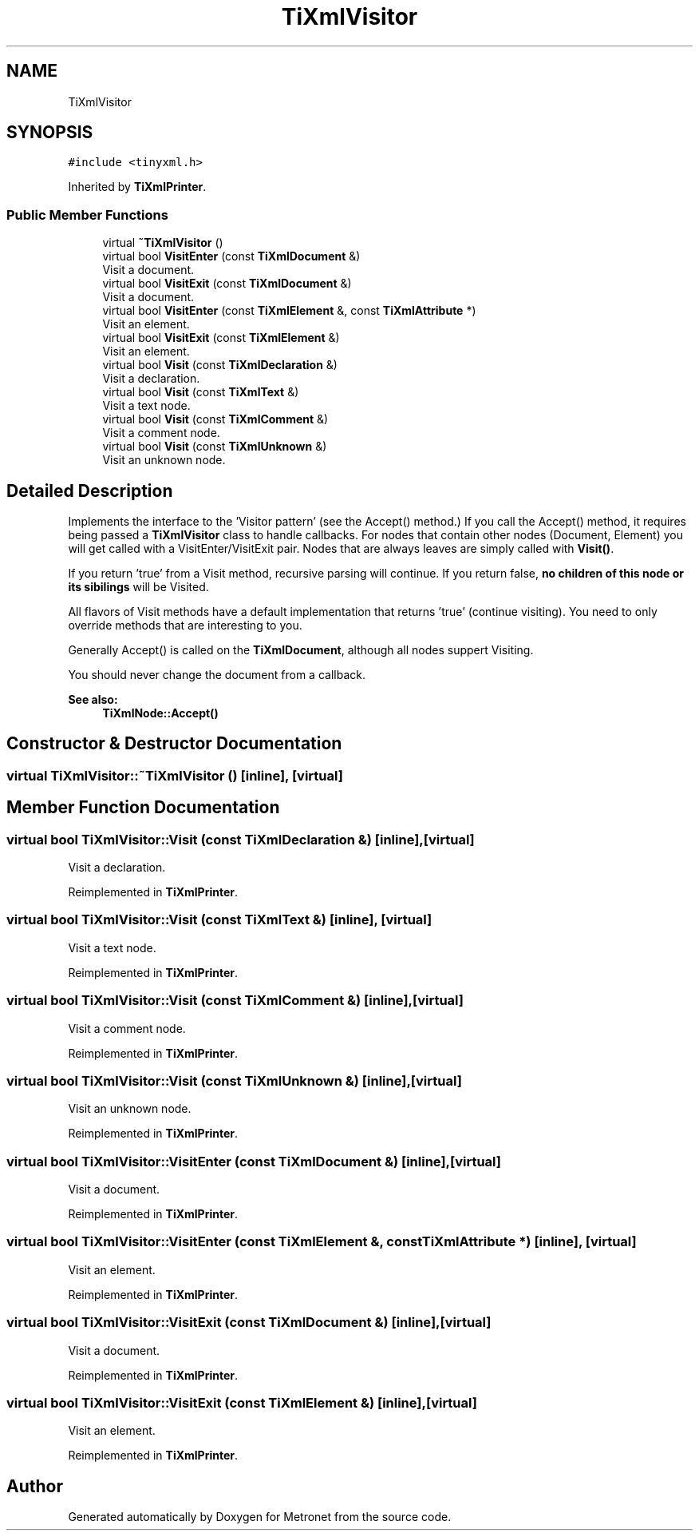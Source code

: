 .TH "TiXmlVisitor" 3 "Thu Mar 9 2017" "Metronet" \" -*- nroff -*-
.ad l
.nh
.SH NAME
TiXmlVisitor
.SH SYNOPSIS
.br
.PP
.PP
\fC#include <tinyxml\&.h>\fP
.PP
Inherited by \fBTiXmlPrinter\fP\&.
.SS "Public Member Functions"

.in +1c
.ti -1c
.RI "virtual \fB~TiXmlVisitor\fP ()"
.br
.ti -1c
.RI "virtual bool \fBVisitEnter\fP (const \fBTiXmlDocument\fP &)"
.br
.RI "Visit a document\&. "
.ti -1c
.RI "virtual bool \fBVisitExit\fP (const \fBTiXmlDocument\fP &)"
.br
.RI "Visit a document\&. "
.ti -1c
.RI "virtual bool \fBVisitEnter\fP (const \fBTiXmlElement\fP &, const \fBTiXmlAttribute\fP *)"
.br
.RI "Visit an element\&. "
.ti -1c
.RI "virtual bool \fBVisitExit\fP (const \fBTiXmlElement\fP &)"
.br
.RI "Visit an element\&. "
.ti -1c
.RI "virtual bool \fBVisit\fP (const \fBTiXmlDeclaration\fP &)"
.br
.RI "Visit a declaration\&. "
.ti -1c
.RI "virtual bool \fBVisit\fP (const \fBTiXmlText\fP &)"
.br
.RI "Visit a text node\&. "
.ti -1c
.RI "virtual bool \fBVisit\fP (const \fBTiXmlComment\fP &)"
.br
.RI "Visit a comment node\&. "
.ti -1c
.RI "virtual bool \fBVisit\fP (const \fBTiXmlUnknown\fP &)"
.br
.RI "Visit an unknown node\&. "
.in -1c
.SH "Detailed Description"
.PP 
Implements the interface to the 'Visitor pattern' (see the Accept() method\&.) If you call the Accept() method, it requires being passed a \fBTiXmlVisitor\fP class to handle callbacks\&. For nodes that contain other nodes (Document, Element) you will get called with a VisitEnter/VisitExit pair\&. Nodes that are always leaves are simply called with \fBVisit()\fP\&.
.PP
If you return 'true' from a Visit method, recursive parsing will continue\&. If you return false, \fBno children of this node or its sibilings\fP will be Visited\&.
.PP
All flavors of Visit methods have a default implementation that returns 'true' (continue visiting)\&. You need to only override methods that are interesting to you\&.
.PP
Generally Accept() is called on the \fBTiXmlDocument\fP, although all nodes suppert Visiting\&.
.PP
You should never change the document from a callback\&.
.PP
\fBSee also:\fP
.RS 4
\fBTiXmlNode::Accept()\fP 
.RE
.PP

.SH "Constructor & Destructor Documentation"
.PP 
.SS "virtual TiXmlVisitor::~TiXmlVisitor ()\fC [inline]\fP, \fC [virtual]\fP"

.SH "Member Function Documentation"
.PP 
.SS "virtual bool TiXmlVisitor::Visit (const \fBTiXmlDeclaration\fP &)\fC [inline]\fP, \fC [virtual]\fP"

.PP
Visit a declaration\&. 
.PP
Reimplemented in \fBTiXmlPrinter\fP\&.
.SS "virtual bool TiXmlVisitor::Visit (const \fBTiXmlText\fP &)\fC [inline]\fP, \fC [virtual]\fP"

.PP
Visit a text node\&. 
.PP
Reimplemented in \fBTiXmlPrinter\fP\&.
.SS "virtual bool TiXmlVisitor::Visit (const \fBTiXmlComment\fP &)\fC [inline]\fP, \fC [virtual]\fP"

.PP
Visit a comment node\&. 
.PP
Reimplemented in \fBTiXmlPrinter\fP\&.
.SS "virtual bool TiXmlVisitor::Visit (const \fBTiXmlUnknown\fP &)\fC [inline]\fP, \fC [virtual]\fP"

.PP
Visit an unknown node\&. 
.PP
Reimplemented in \fBTiXmlPrinter\fP\&.
.SS "virtual bool TiXmlVisitor::VisitEnter (const \fBTiXmlDocument\fP &)\fC [inline]\fP, \fC [virtual]\fP"

.PP
Visit a document\&. 
.PP
Reimplemented in \fBTiXmlPrinter\fP\&.
.SS "virtual bool TiXmlVisitor::VisitEnter (const \fBTiXmlElement\fP &, const \fBTiXmlAttribute\fP *)\fC [inline]\fP, \fC [virtual]\fP"

.PP
Visit an element\&. 
.PP
Reimplemented in \fBTiXmlPrinter\fP\&.
.SS "virtual bool TiXmlVisitor::VisitExit (const \fBTiXmlDocument\fP &)\fC [inline]\fP, \fC [virtual]\fP"

.PP
Visit a document\&. 
.PP
Reimplemented in \fBTiXmlPrinter\fP\&.
.SS "virtual bool TiXmlVisitor::VisitExit (const \fBTiXmlElement\fP &)\fC [inline]\fP, \fC [virtual]\fP"

.PP
Visit an element\&. 
.PP
Reimplemented in \fBTiXmlPrinter\fP\&.

.SH "Author"
.PP 
Generated automatically by Doxygen for Metronet from the source code\&.
